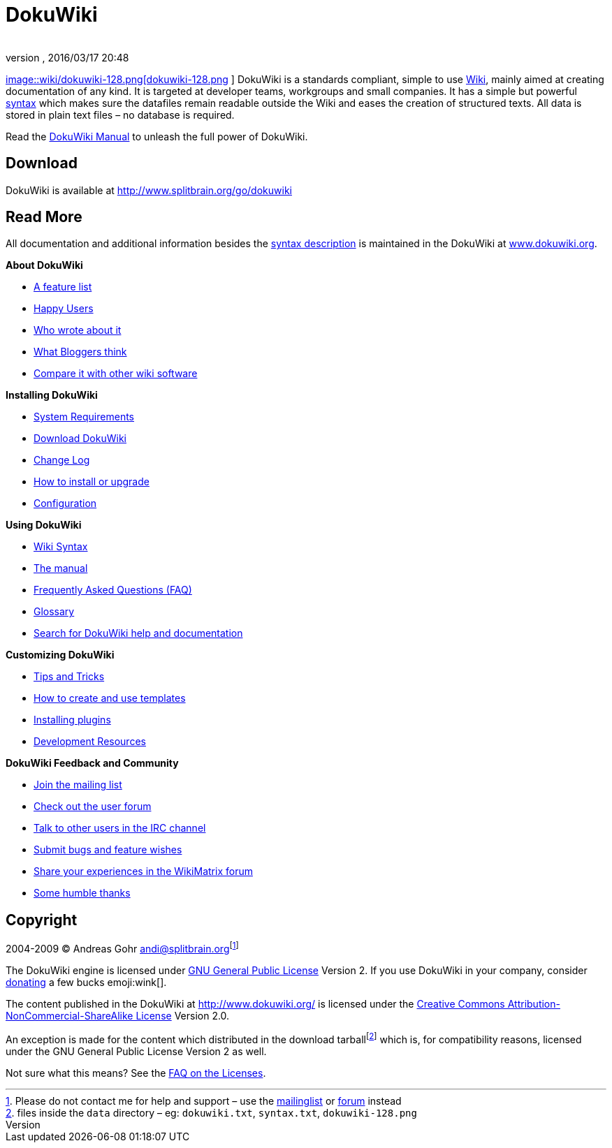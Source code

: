 = DokuWiki
:author:
:revnumber:
:revdate: 2016/03/17 20:48
:relfileprefix: ../../
:imagesdir: ../..
:stylesheet: twemoji-awesome.css
ifdef::env-github,env-browser[:outfilesuffix: .adoc]


link:http://www.dokuwiki.org/wiki%3Adokuwiki[
image::wiki/dokuwiki-128.png[dokuwiki-128.png,width="",height="",align="left"]
] DokuWiki is a standards compliant, simple to use link:http://en.wikipedia.org/wiki/Wiki[Wiki], mainly aimed at creating documentation of any kind. It is targeted at developer teams, workgroups and small companies. It has a simple but powerful <<wiki/syntax#,syntax>> which makes sure the datafiles remain readable outside the Wiki and eases the creation of structured texts. All data is stored in plain text files – no database is required.

Read the link:http://www.dokuwiki.org/manual[DokuWiki Manual] to unleash the full power of DokuWiki.


== Download

DokuWiki is available at link:http://www.splitbrain.org/go/dokuwiki[http://www.splitbrain.org/go/dokuwiki]


== Read More

All documentation and additional information besides the <<pages/wiki/syntax#,syntax description>> is maintained in the DokuWiki at link:http://www.dokuwiki.org/[www.dokuwiki.org].

*About DokuWiki*

*  link:http://www.dokuwiki.org/features[A feature list]
*  link:http://www.dokuwiki.org/users[Happy Users]
*  link:http://www.dokuwiki.org/press[Who wrote about it]
*  link:http://www.dokuwiki.org/blogroll[What Bloggers think]
*  link:http://www.wikimatrix.org/show/DokuWiki[Compare it with other wiki software]

*Installing DokuWiki*

*  link:http://www.dokuwiki.org/requirements[System Requirements]
*  link:http://www.splitbrain.org/go/dokuwiki[Download DokuWiki]
*  link:http://www.dokuwiki.org/changes[Change Log]
*  link:http://www.dokuwiki.org/Install[How to install or upgrade]
*  link:http://www.dokuwiki.org/config[Configuration]

*Using DokuWiki*

*  link:http://www.dokuwiki.org/syntax[Wiki Syntax]
*  link:http://www.dokuwiki.org/manual[The manual]
*  link:http://www.dokuwiki.org/FAQ[Frequently Asked Questions (FAQ)]
*  link:http://www.dokuwiki.org/glossary[Glossary]
*  link:http://search.dokuwiki.org[Search for DokuWiki help and documentation]

*Customizing DokuWiki*

*  link:http://www.dokuwiki.org/tips[Tips and Tricks]
*  link:http://www.dokuwiki.org/Template[How to create and use templates]
*  link:http://www.dokuwiki.org/plugins[Installing plugins]
*  link:http://www.dokuwiki.org/development[Development Resources]

*DokuWiki Feedback and Community*

*  link:http://www.dokuwiki.org/mailinglist[Join the mailing list]
*  link:http://forum.dokuwiki.org[Check out the user forum]
*  link:http://www.dokuwiki.org/irc[Talk to other users in the IRC channel]
*  link:http://bugs.splitbrain.org/index.php?project=1[Submit bugs and feature wishes]
*  link:http://www.wikimatrix.org/forum/viewforum.php?id=10[Share your experiences in the WikiMatrix forum]
*  link:http://www.dokuwiki.org/thanks[Some humble thanks]


== Copyright

2004-2009 © Andreas Gohr mailto:&#x61;&#x6e;&#x64;&#x69;&#x40;&#x73;&#x70;&#x6c;&#x69;&#x74;&#x62;&#x72;&#x61;&#x69;&#x6e;&#x2e;&#x6f;&#x72;&#x67;[]footnote:[Please do not contact me for help and support – use the link:http://www.dokuwiki.org/mailinglist[mailinglist] or link:http://forum.dokuwiki.org[forum] instead]

The DokuWiki engine is licensed under link:http://www.gnu.org/licenses/gpl.html[GNU General Public License] Version 2. If you use DokuWiki in your company, consider link:http://www.dokuwiki.org/donate[donating] a few bucks emoji:wink[].

The content published in the DokuWiki at link:http://www.dokuwiki.org/[http://www.dokuwiki.org/] is licensed under the link:http://creativecommons.org/licenses/by-nc-sa/2.0/[Creative Commons Attribution-NonCommercial-ShareAlike License] Version 2.0.

An exception is made for the content which distributed in the download tarballfootnote:[files inside the `data` directory – eg: `dokuwiki.txt`, `syntax.txt`, `dokuwiki-128.png`] which is, for compatibility reasons, licensed under the GNU General Public License Version 2 as well.

Not sure what this means? See the link:http://www.dokuwiki.org/faq%3Alicense[FAQ on the Licenses].
